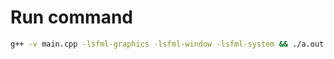 * Run command
  #+begin_src bash
  g++ -v main.cpp -lsfml-graphics -lsfml-window -lsfml-system && ./a.out
  #+end_src
